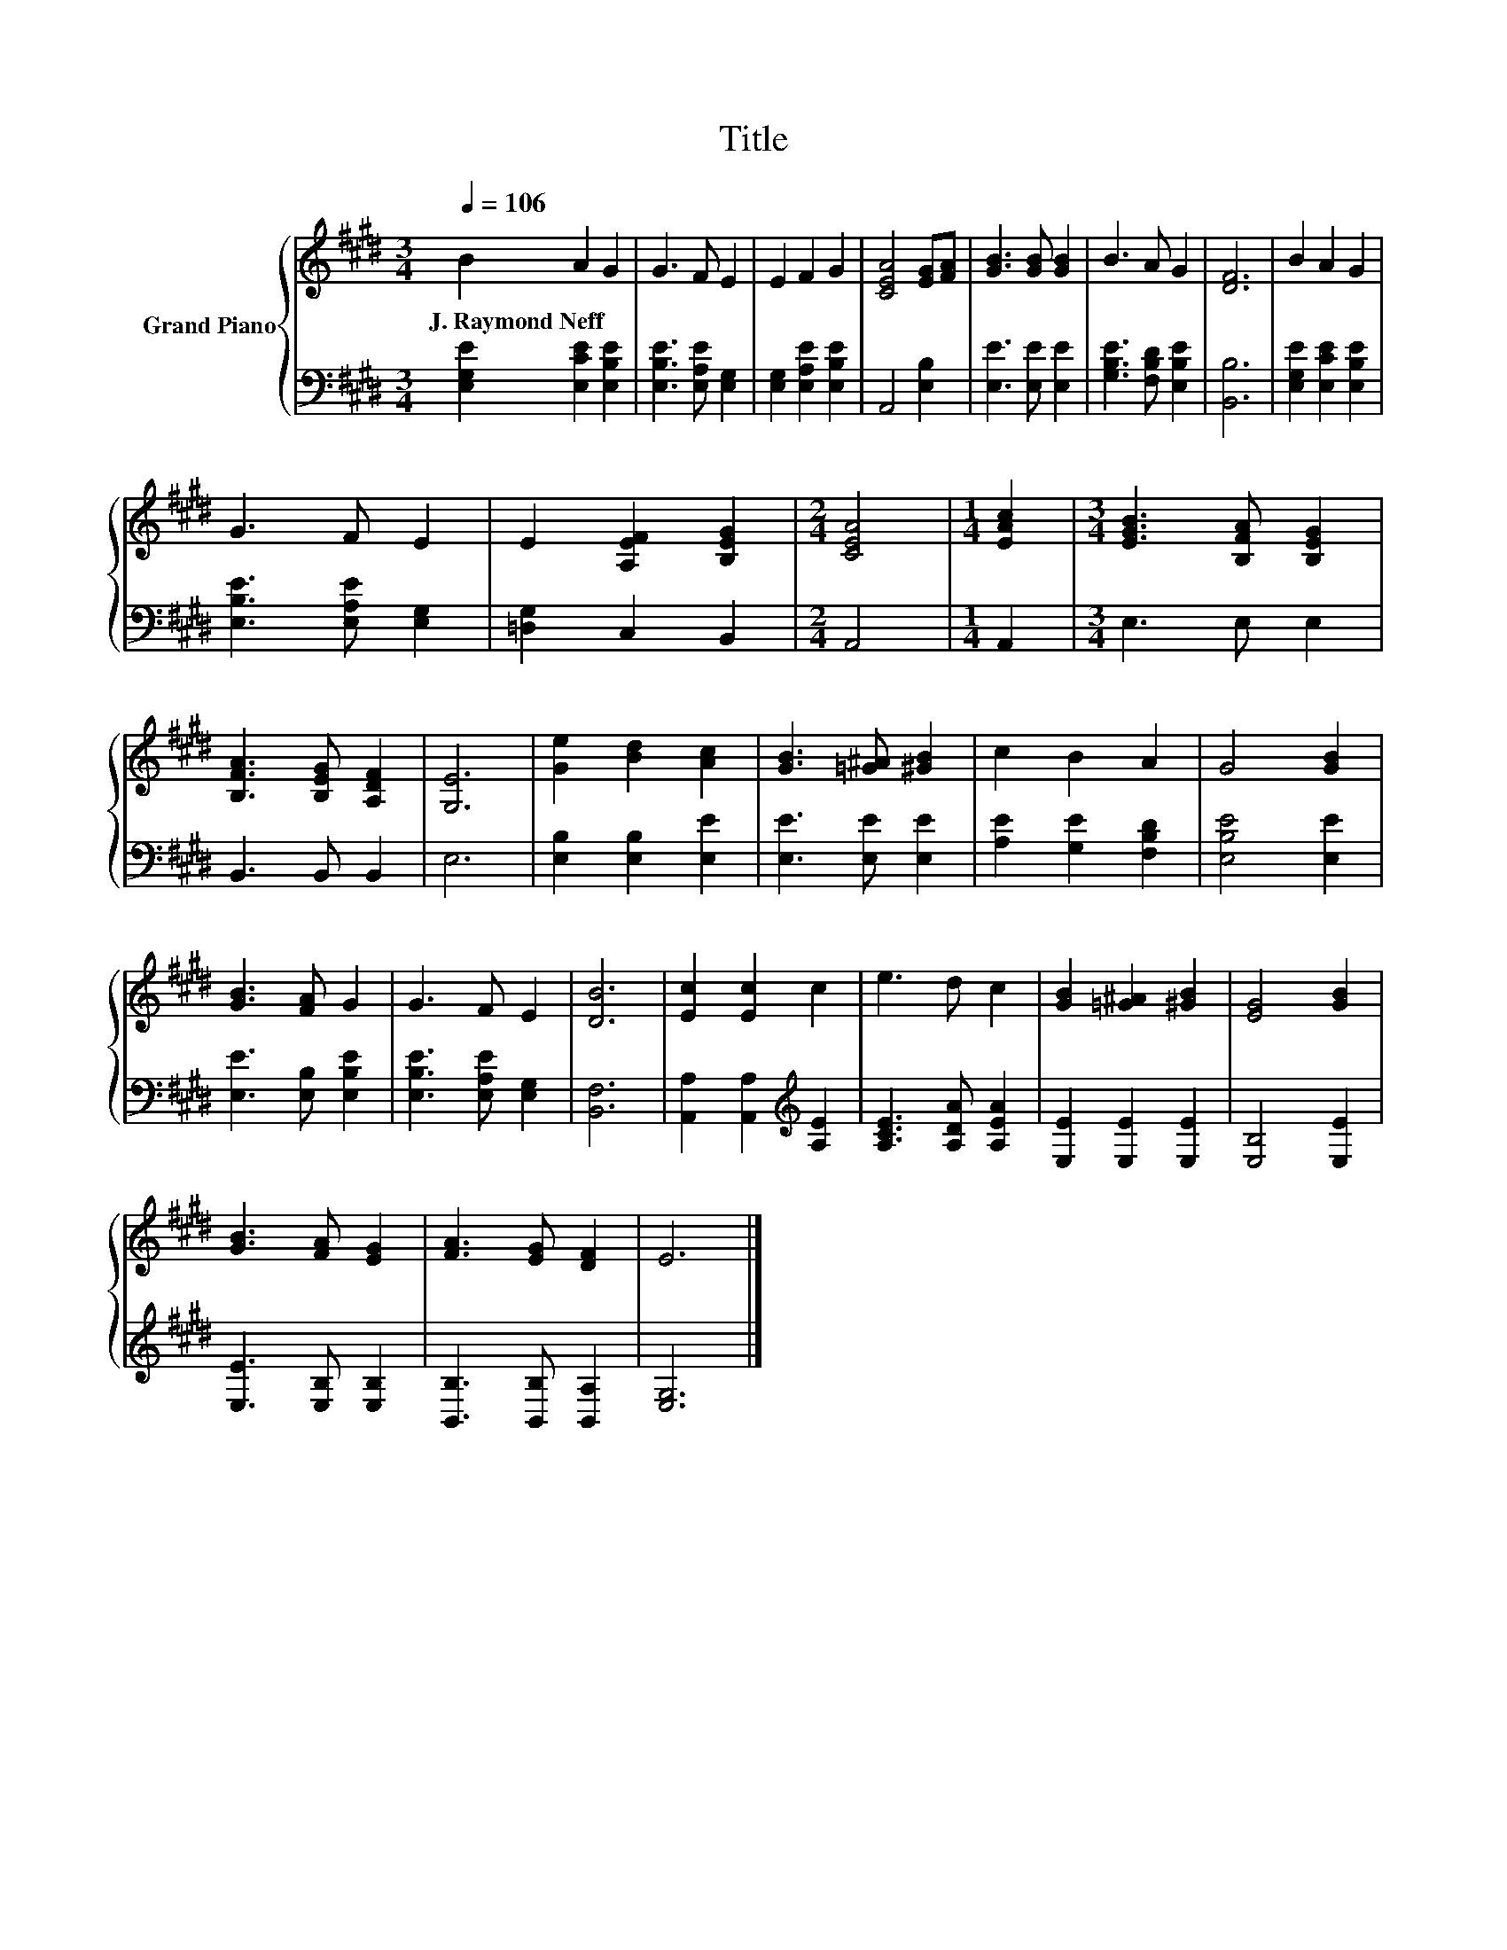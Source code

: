 X:1
T:Title
%%score { 1 | 2 }
L:1/8
Q:1/4=106
M:3/4
K:E
V:1 treble nm="Grand Piano"
V:2 bass 
V:1
 B2 A2 G2 | G3 F E2 | E2 F2 G2 | [CEA]4 [EG][FA] | [GB]3 [GB] [GB]2 | B3 A G2 | [DF]6 | B2 A2 G2 | %8
w: J.~Raymond~Neff * *||||||||
 G3 F E2 | E2 [A,EF]2 [B,EG]2 |[M:2/4] [CEA]4 |[M:1/4] [EAc]2 |[M:3/4] [EGB]3 [B,FA] [B,EG]2 | %13
w: |||||
 [B,FA]3 [B,EG] [A,DF]2 | [G,E]6 | [Ge]2 [Bd]2 [Ac]2 | [GB]3 [=G^A] [^GB]2 | c2 B2 A2 | G4 [GB]2 | %19
w: ||||||
 [GB]3 [FA] G2 | G3 F E2 | [DB]6 | [Ec]2 [Ec]2 c2 | e3 d c2 | [GB]2 [=G^A]2 [^GB]2 | [EG]4 [GB]2 | %26
w: |||||||
 [GB]3 [FA] [EG]2 | [FA]3 [EG] [DF]2 | E6 |] %29
w: |||
V:2
 [E,G,E]2 [E,CE]2 [E,B,E]2 | [E,B,E]3 [E,A,E] [E,G,]2 | [E,G,]2 [E,A,E]2 [E,B,E]2 | A,,4 [E,B,]2 | %4
 [E,E]3 [E,E] [E,E]2 | [G,B,E]3 [F,B,D] [E,B,E]2 | [B,,B,]6 | [E,G,E]2 [E,CE]2 [E,B,E]2 | %8
 [E,B,E]3 [E,A,E] [E,G,]2 | [=D,G,]2 C,2 B,,2 |[M:2/4] A,,4 |[M:1/4] A,,2 |[M:3/4] E,3 E, E,2 | %13
 B,,3 B,, B,,2 | E,6 | [E,B,]2 [E,B,]2 [E,E]2 | [E,E]3 [E,E] [E,E]2 | [A,E]2 [G,E]2 [F,B,D]2 | %18
 [E,B,E]4 [E,E]2 | [E,E]3 [E,B,] [E,B,E]2 | [E,B,E]3 [E,A,E] [E,G,]2 | [B,,F,]6 | %22
 [A,,A,]2 [A,,A,]2[K:treble] [A,E]2 | [A,CE]3 [A,DA] [A,EA]2 | [E,E]2 [E,E]2 [E,E]2 | %25
 [E,B,]4 [E,E]2 | [E,E]3 [E,B,] [E,B,]2 | [B,,B,]3 [B,,B,] [B,,A,]2 | [E,G,]6 |] %29

